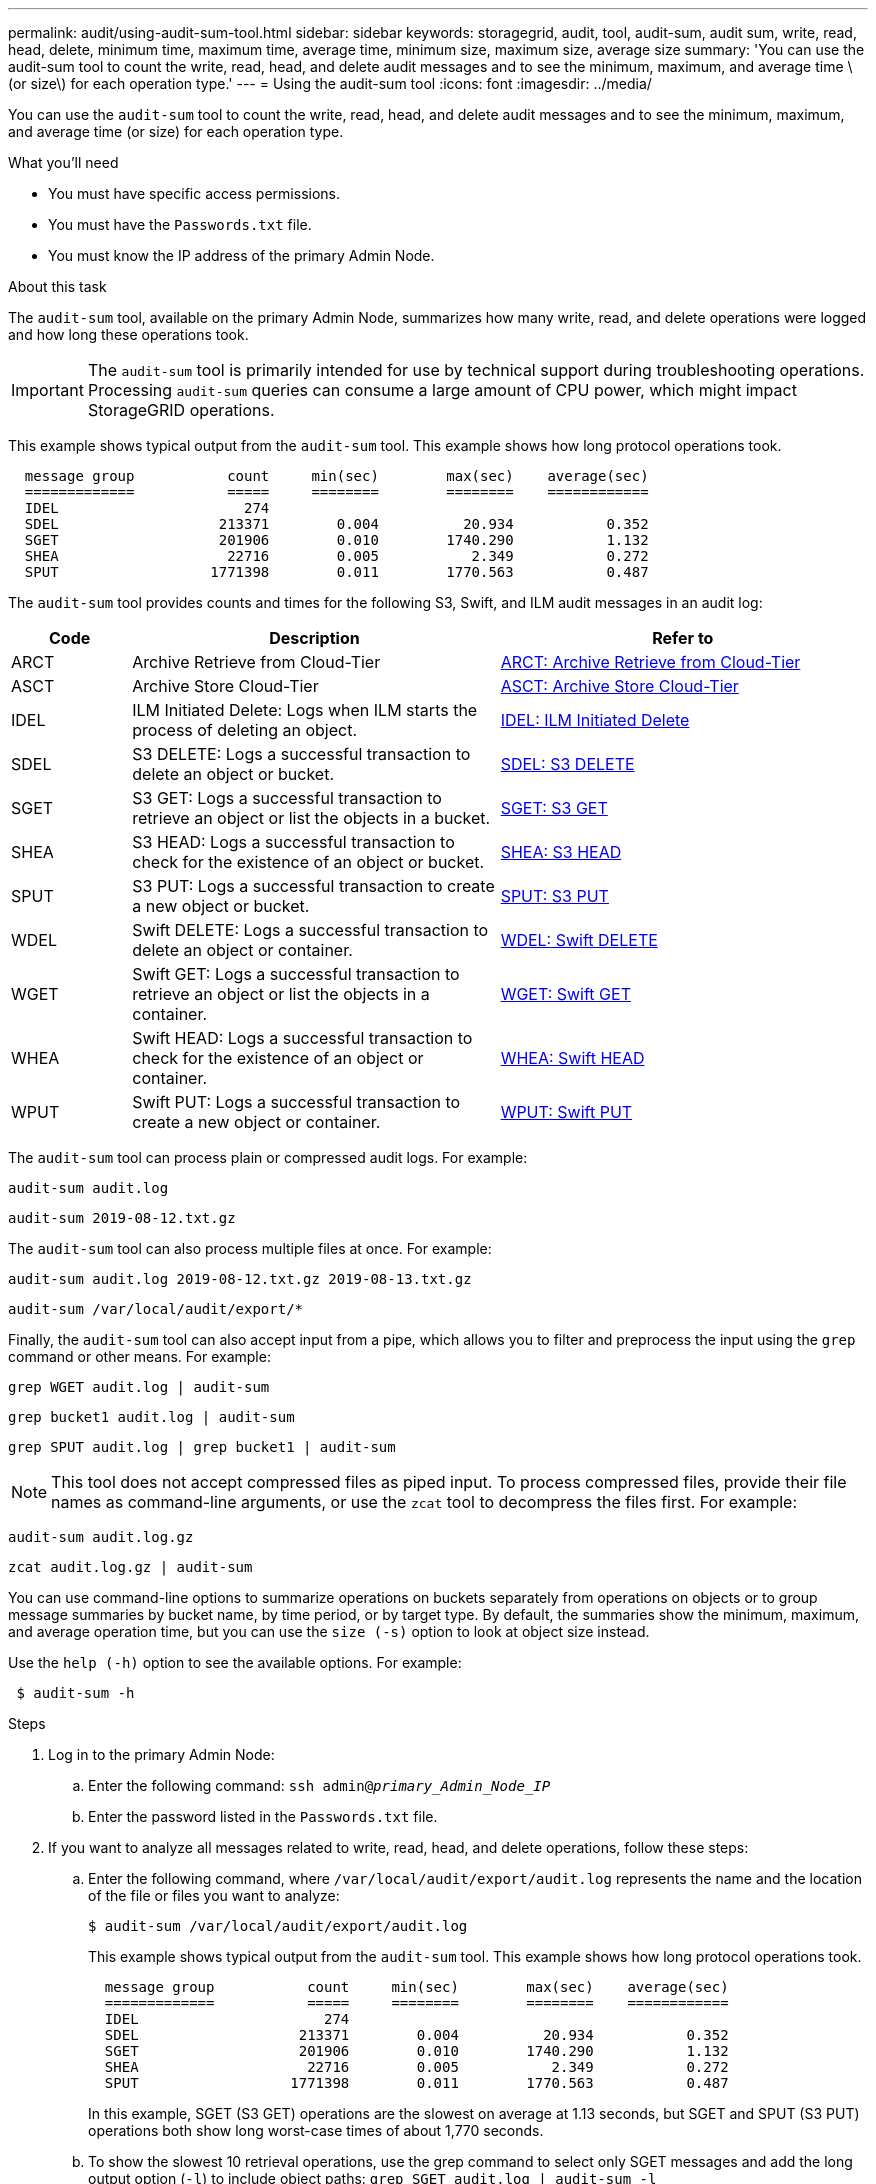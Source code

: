 ---
permalink: audit/using-audit-sum-tool.html
sidebar: sidebar
keywords: storagegrid, audit, tool, audit-sum, audit sum, write, read, head, delete, minimum time, maximum time, average time, minimum size, maximum size, average size
summary: 'You can use the audit-sum tool to count the write, read, head, and delete audit messages and to see the minimum, maximum, and average time \(or size\) for each operation type.'
---
= Using the audit-sum tool
:icons: font
:imagesdir: ../media/

[.lead]
You can use the `audit-sum` tool to count the write, read, head, and delete audit messages and to see the minimum, maximum, and average time (or size) for each operation type.

.What you'll need

* You must have specific access permissions.
* You must have the `Passwords.txt` file.
* You must know the IP address of the primary Admin Node.

.About this task

The `audit-sum` tool, available on the primary Admin Node, summarizes how many write, read, and delete operations were logged and how long these operations took.

IMPORTANT: The `audit-sum` tool is primarily intended for use by technical support during troubleshooting operations. Processing `audit-sum` queries can consume a large amount of CPU power, which might impact StorageGRID operations.

This example shows typical output from the `audit-sum` tool. This example shows how long protocol operations took.

----
  message group           count     min(sec)        max(sec)    average(sec)
  =============           =====     ========        ========    ============
  IDEL                      274
  SDEL                   213371        0.004          20.934           0.352
  SGET                   201906        0.010        1740.290           1.132
  SHEA                    22716        0.005           2.349           0.272
  SPUT                  1771398        0.011        1770.563           0.487
----

The `audit-sum` tool provides counts and times for the following S3, Swift, and ILM audit messages in an audit log:

[cols=3*,options="header",cols="14,43,43"]
|===
| Code| Description| Refer to
a|
ARCT
a|
Archive Retrieve from Cloud-Tier
a|
xref:arct-archive-retrieve-from-cloud-tier.adoc[ARCT: Archive Retrieve from Cloud-Tier]
a|
ASCT
a|
Archive Store Cloud-Tier
a|
xref:asct-archive-store-cloud-tier.adoc[ASCT: Archive Store Cloud-Tier]
a|
IDEL
a|
ILM Initiated Delete: Logs when ILM starts the process of deleting an object.
a|
xref:idel-ilm-initiated-delete.adoc[IDEL: ILM Initiated Delete]
a|
SDEL
a|
S3 DELETE: Logs a successful transaction to delete an object or bucket.
a|
xref:sdel-s3-delete.adoc[SDEL: S3 DELETE]
a|
SGET
a|
S3 GET: Logs a successful transaction to retrieve an object or list the objects in a bucket.
a|
xref:sget-s3-get.adoc[SGET: S3 GET]
a|
SHEA
a|
S3 HEAD: Logs a successful transaction to check for the existence of an object or bucket.
a|
xref:shea-s3-head.adoc[SHEA: S3 HEAD]
a|
SPUT
a|
S3 PUT: Logs a successful transaction to create a new object or bucket.
a|
xref:sput-s3-put.adoc[SPUT: S3 PUT]
a|
WDEL
a|
Swift DELETE: Logs a successful transaction to delete an object or container.
a|
xref:wdel-swift-delete.adoc[WDEL: Swift DELETE]
a|
WGET
a|
Swift GET: Logs a successful transaction to retrieve an object or list the objects in a container.
a|
xref:wget-swift-get.adoc[WGET: Swift GET]
a|
WHEA
a|
Swift HEAD: Logs a successful transaction to check for the existence of an object or container.
a|
xref:whea-swift-head.adoc[WHEA: Swift HEAD]
a|
WPUT
a|
Swift PUT: Logs a successful transaction to create a new object or container.
a|
xref:wput-swift-put.adoc[WPUT: Swift PUT]
|===
The `audit-sum` tool can process plain or compressed audit logs. For example:

----
audit-sum audit.log
----

----
audit-sum 2019-08-12.txt.gz
----

The `audit-sum` tool can also process multiple files at once. For example:

----
audit-sum audit.log 2019-08-12.txt.gz 2019-08-13.txt.gz
----

----
audit-sum /var/local/audit/export/*
----

Finally, the `audit-sum` tool can also accept input from a pipe, which allows you to filter and preprocess the input using the `grep` command or other means. For example:

----
grep WGET audit.log | audit-sum
----

----
grep bucket1 audit.log | audit-sum
----

----
grep SPUT audit.log | grep bucket1 | audit-sum
----

NOTE: This tool does not accept compressed files as piped input. To process compressed files, provide their file names as command-line arguments, or use the `zcat` tool to decompress the files first. For example:

----
audit-sum audit.log.gz
----

----
zcat audit.log.gz | audit-sum
----

You can use command-line options to summarize operations on buckets separately from operations on objects or to group message summaries by bucket name, by time period, or by target type. By default, the summaries show the minimum, maximum, and average operation time, but you can use the `size (-s)` option to look at object size instead.

Use the `help (-h)` option to see the available options. For example:

----
 $ audit-sum -h
----

.Steps

. Log in to the primary Admin Node:
 .. Enter the following command: `ssh admin@_primary_Admin_Node_IP_`
 .. Enter the password listed in the `Passwords.txt` file.
. If you want to analyze all messages related to write, read, head, and delete operations, follow these steps:
 .. Enter the following command, where `/var/local/audit/export/audit.log` represents the name and the location of the file or files you want to analyze:
+
----
$ audit-sum /var/local/audit/export/audit.log
----
+
This example shows typical output from the `audit-sum` tool. This example shows how long protocol operations took.
+
----
  message group           count     min(sec)        max(sec)    average(sec)
  =============           =====     ========        ========    ============
  IDEL                      274
  SDEL                   213371        0.004          20.934           0.352
  SGET                   201906        0.010        1740.290           1.132
  SHEA                    22716        0.005           2.349           0.272
  SPUT                  1771398        0.011        1770.563           0.487
----
+
In this example, SGET (S3 GET) operations are the slowest on average at 1.13 seconds, but SGET and SPUT (S3 PUT) operations both show long worst-case times of about 1,770 seconds.

 .. To show the slowest 10 retrieval operations, use the grep command to select only SGET messages and add the long output option (`-l`) to include object paths: `grep SGET audit.log | audit-sum -l`
+
The results include the type (object or bucket) and path, which allows you to grep the audit log for other messages relating to these particular objects.
+
----
Total:          201906 operations
    Slowest:      1740.290 sec
    Average:         1.132 sec
    Fastest:         0.010 sec
    Slowest operations:
        time(usec)       source ip         type      size(B) path
        ========== =============== ============ ============ ====
        1740289662   10.96.101.125       object   5663711385 backup/r9O1OaQ8JB-1566861764-4519.iso
        1624414429   10.96.101.125       object   5375001556 backup/r9O1OaQ8JB-1566861764-6618.iso
        1533143793   10.96.101.125       object   5183661466 backup/r9O1OaQ8JB-1566861764-4518.iso
             70839   10.96.101.125       object        28338 bucket3/dat.1566861764-6619
             68487   10.96.101.125       object        27890 bucket3/dat.1566861764-6615
             67798   10.96.101.125       object        27671 bucket5/dat.1566861764-6617
             67027   10.96.101.125       object        27230 bucket5/dat.1566861764-4517
             60922   10.96.101.125       object        26118 bucket3/dat.1566861764-4520
             35588   10.96.101.125       object        11311 bucket3/dat.1566861764-6616
             23897   10.96.101.125       object        10692 bucket3/dat.1566861764-4516
----
+
From this example output, you can see that the three slowest S3 GET requests were for objects about 5 GB in size, which is much larger than the other objects. The large size accounts for the slow worst-case retrieval times.
. If you want to determine what sizes of objects are being ingested into and retrieved from your grid, use the size option (`-s`):
+
----
audit-sum -s audit.log
----
+
----
  message group           count       min(MB)          max(MB)      average(MB)
  =============           =====     ========        ========    ============
  IDEL                      274        0.004        5000.000        1654.502
  SDEL                   213371        0.000          10.504           1.695
  SGET                   201906        0.000        5000.000          14.920
  SHEA                    22716        0.001          10.504           2.967
  SPUT                  1771398        0.000        5000.000           2.495
----
+
In this example, the average object size for SPUT is under 2.5 MB, but the average size for SGET is much larger. The number of SPUT messages is much higher than the number of SGET messages, indicating that most objects are never retrieved.

. If you want to determine if retrievals were slow yesterday:
 .. Issue the command on the appropriate audit log and use the group-by-time option (`-gt`), followed by the time period (for example, 15M, 1H, 10S):
+
----
 grep SGET audit.log | audit-sum -gt 1H
----
+
----
  message group           count    min(sec)       max(sec)   average(sec)
  =============           =====     ========        ========    ============
  2019-09-05T00            7591        0.010        1481.867           1.254
  2019-09-05T01            4173        0.011        1740.290           1.115
  2019-09-05T02           20142        0.011        1274.961           1.562
  2019-09-05T03           57591        0.010        1383.867           1.254
  2019-09-05T04          124171        0.013        1740.290           1.405
  2019-09-05T05          420182        0.021        1274.511           1.562
  2019-09-05T06         1220371        0.015        6274.961           5.562
  2019-09-05T07          527142        0.011        1974.228           2.002
  2019-09-05T08          384173        0.012        1740.290           1.105
  2019-09-05T09           27591        0.010        1481.867           1.354
----
+
These results show that S3 GET traffic spiked between 06:00 and 07:00. The max and average times are both considerably higher at these times as well, and they did not ramp up gradually as the count increased. This suggests that capacity was exceeded somewhere, perhaps in the network or in the grid's ability to process requests.

 .. To determine what size objects were being retrieved each hour yesterday, add the size option (`-s`) to the command:
+
----
grep SGET audit.log | audit-sum -gt 1H -s
----
+
----
  message group           count       min(B)          max(B)      average(B)
  =============           =====     ========        ========    ============
  2019-09-05T00            7591        0.040        1481.867           1.976
  2019-09-05T01            4173        0.043        1740.290           2.062
  2019-09-05T02           20142        0.083        1274.961           2.303
  2019-09-05T03           57591        0.912        1383.867           1.182
  2019-09-05T04          124171        0.730        1740.290           1.528
  2019-09-05T05          420182        0.875        4274.511           2.398
  2019-09-05T06         1220371        0.691  5663711385.961          51.328
  2019-09-05T07          527142        0.130        1974.228           2.147
  2019-09-05T08          384173        0.625        1740.290           1.878
  2019-09-05T09           27591        0.689        1481.867           1.354
----
+
These results indicate that some very large retrievals occurred when the overall retrieval traffic was at its maximum.

 .. To see more detail, use the `audit-explain` tool to review all the SGET operations during that hour:
+
----
grep 2019-09-05T06 audit.log | grep SGET | audit-explain | less
----
+
If the output of the grep command is expected to be many lines, add the `less` command to show the contents of the audit log file one page (one screen) at a time.
. If you want to determine if SPUT operations on buckets are slower than SPUT operations for objects:
 .. Start by using the `-go` option, which groups messages for object and bucket operations separately:
+
----
grep SPUT sample.log | audit-sum -go
----
+
----
  message group           count     min(sec)        max(sec)    average(sec)
  =============           =====     ========        ========    ============
  SPUT.bucket                 1        0.125           0.125           0.125
  SPUT.object                12        0.025           1.019           0.236
----
+
The results show that SPUT operations for buckets have different performance characteristics than SPUT operations for objects.

 .. To determine which buckets have the slowest SPUT operations, use the `-gb` option, which groups messages by bucket:
+
----
grep SPUT audit.log | audit-sum -gb
----
+
----
  message group                  count     min(sec)        max(sec)    average(sec)
  =============                  =====     ========        ========    ============
  SPUT.cho-non-versioning        71943        0.046        1770.563           1.571
  SPUT.cho-versioning            54277        0.047        1736.633           1.415
  SPUT.cho-west-region           80615        0.040          55.557           1.329
  SPUT.ldt002                  1564563        0.011          51.569           0.361
----

 .. To determine which buckets have the largest SPUT object size, use both the `-gb` and the `-s` options:
+
----
grep SPUT audit.log | audit-sum -gb -s
----
+
----
  message group                  count       min(B)          max(B)      average(B)
  =============                  =====     ========        ========    ============
  SPUT.cho-non-versioning        71943        2.097        5000.000          21.672
  SPUT.cho-versioning            54277        2.097        5000.000          21.120
  SPUT.cho-west-region           80615        2.097         800.000          14.433
  SPUT.ldt002                  1564563        0.000         999.972           0.352
----

.Related information

xref:using-audit-explain-tool.adoc[Using the audit-explain tool]
